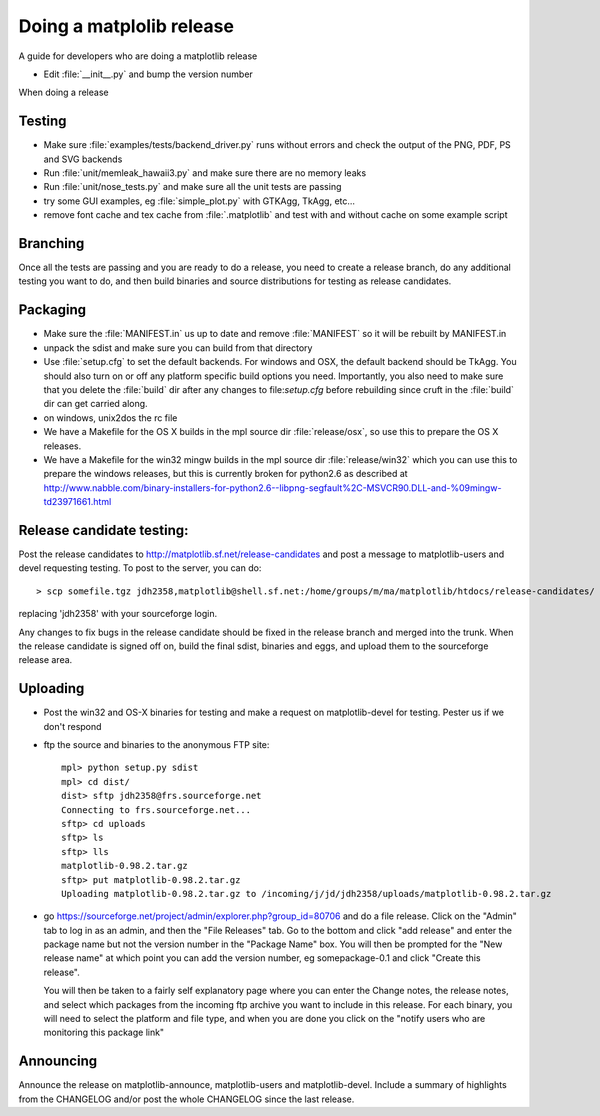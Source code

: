 .. _release-guide:

*************************
Doing a matplolib release
*************************

A guide for developers who are doing a matplotlib release

* Edit :file:`__init__.py` and bump the version number



When doing a release

.. _release-testing:

Testing
=======

* Make sure :file:`examples/tests/backend_driver.py` runs without errors
  and check the output of the PNG, PDF, PS and SVG backends

* Run :file:`unit/memleak_hawaii3.py` and make sure there are no
  memory leaks

* Run :file:`unit/nose_tests.py` and make sure all the unit tests are passing

* try some GUI examples, eg :file:`simple_plot.py` with GTKAgg, TkAgg, etc...

* remove font cache and tex cache from :file:`.matplotlib` and test
  with and without cache on some example script


.. _release-branching:

Branching
============

Once all the tests are passing and you are ready to do a release, you need to
create a release branch, do any additional testing you want to do, and then
build binaries and source distributions for testing as release candidates.

.. _release-packaging:

Packaging
=========


* Make sure the :file:`MANIFEST.in` us up to date and remove
  :file:`MANIFEST` so it will be rebuilt by MANIFEST.in

* unpack the sdist and make sure you can build from that directory

* Use :file:`setup.cfg` to set the default backends.  For windows and
  OSX, the default backend should be TkAgg.  You should also turn on
  or off any platform specific build options you need.  Importantly,
  you also need to make sure that you delete the :file:`build` dir
  after any changes to file:`setup.cfg` before rebuilding since cruft
  in the :file:`build` dir can get carried along.

* on windows, unix2dos the rc file

* We have a Makefile for the OS X builds in the mpl source dir
  :file:`release/osx`, so use this to prepare the OS X releases.

* We have a Makefile for the win32 mingw builds in the mpl source dir
  :file:`release/win32` which you can use this to prepare the windows
  releases, but this is currently broken for python2.6 as described at
  http://www.nabble.com/binary-installers-for-python2.6--libpng-segfault%2C-MSVCR90.DLL-and-%09mingw-td23971661.html

.. _release-candidate-testing:

Release candidate testing:
============================

Post the release candidates to
http://matplotlib.sf.net/release-candidates and post a message to
matplotlib-users and devel requesting testing.  To post to the server,
you can do::

    > scp somefile.tgz jdh2358,matplotlib@shell.sf.net:/home/groups/m/ma/matplotlib/htdocs/release-candidates/

replacing 'jdh2358' with your sourceforge login.


Any changes to fix bugs in the release candidate should be fixed in the release
branch and merged into the trunk.  When the release candidate is signed off on,
build the final sdist, binaries and eggs, and upload them to the sourceforge
release area.


.. _release-uploading:

Uploading
=========


* Post the win32 and OS-X binaries for testing and make a request on
  matplotlib-devel for testing.  Pester us if we don't respond


* ftp the source and binaries to the anonymous FTP site::

    mpl> python setup.py sdist
    mpl> cd dist/
    dist> sftp jdh2358@frs.sourceforge.net
    Connecting to frs.sourceforge.net...
    sftp> cd uploads
    sftp> ls
    sftp> lls
    matplotlib-0.98.2.tar.gz
    sftp> put matplotlib-0.98.2.tar.gz
    Uploading matplotlib-0.98.2.tar.gz to /incoming/j/jd/jdh2358/uploads/matplotlib-0.98.2.tar.gz

* go https://sourceforge.net/project/admin/explorer.php?group_id=80706 and do a
  file release.  Click on the "Admin" tab to log in as an admin, and
  then the "File Releases" tab.  Go to the bottom and click "add
  release" and enter the package name but not the version number in
  the "Package Name" box.  You will then be prompted for the "New
  release name" at which point you can add the version number, eg
  somepackage-0.1 and click "Create this release".

  You will then be taken to a fairly self explanatory page where you
  can enter the Change notes, the release notes, and select which
  packages from the incoming ftp archive you want to include in this
  release.  For each binary, you will need to select the platform and
  file type, and when you are done you click on the "notify users who
  are monitoring this package link"


.. _release-announcing:

Announcing
==========

Announce the release on matplotlib-announce, matplotlib-users and
matplotlib-devel.  Include a summary of highlights from the CHANGELOG
and/or post the whole CHANGELOG since the last release.
